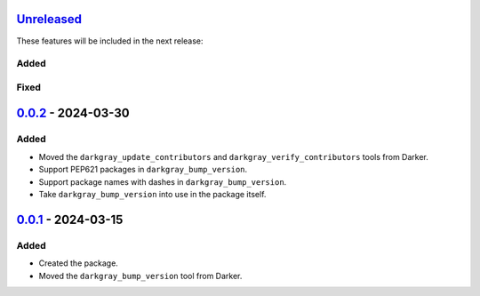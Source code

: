 Unreleased_
===========

These features will be included in the next release:

Added
-----

Fixed
-----


0.0.2_ - 2024-03-30
===================

Added
-----
- Moved the ``darkgray_update_contributors`` and ``darkgray_verify_contributors`` tools
  from Darker.
- Support PEP621 packages in ``darkgray_bump_version``.
- Support package names with dashes in ``darkgray_bump_version``.
- Take ``darkgray_bump_version`` into use in the package itself.


0.0.1_ - 2024-03-15
===================

Added
-----
- Created the package.
- Moved the ``darkgray_bump_version`` tool from Darker.


.. _Unreleased: https://github.com/akaihola/darkgray-dev-tools/compare/v0.0.2...HEAD
.. _0.0.2: https://github.com/akaihola/darkgray-dev-tools/compare/v0.0.1...v0.0.2
.. _0.0.1: https://github.com/akaihola/darkgray-dev-tools/compare/4afdc29...v0.0.1
